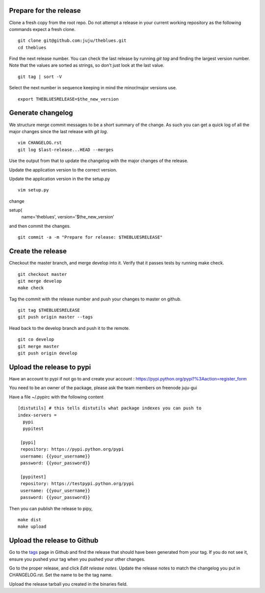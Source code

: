 Prepare for the release
-----------------------

Clone a fresh copy from the root repo. Do not attempt a release in your
current working repository as the following commands expect a fresh clone.

::

     git clone git@github.com:juju/theblues.git
     cd theblues


Find the next release number. You can check the last release by running `git
tag` and finding the largest version number. Note that the values are sorted
as strings, so don't just look at the last value.

::

    git tag | sort -V

Select the next number in sequence keeping in mind the minor/major versions
use.

::

    export THEBLUESRELEASE=$the_new_version


Generate changelog
------------------
We structure merge commit messages to be a short summary of the change. As such
you can get a quick log of all the major changes since the last release with
`git log`.

::

    vim CHANGELOG.rst
    git log $last-release...HEAD --merges

Use the output from that to update the changelog with the major changes of the
release.


Update the application version to the correct version.

Update the application version in the the setup.py

::

    vim setup.py


change

setup(
    name='theblues',
    version='$the_new_version'


and then commit the changes.

::

    git commit -a -m "Prepare for release: $THEBLUESRELEASE"


Create the release
------------------


Checkout the master branch, and merge develop into it. Verify that it passes
tests by running make check.

::

    git checkout master
    git merge develop
    make check


Tag the commit with the release number and push your changes to master on github.


::

    git tag $THEBLUESRELEASE
    git push origin master --tags


Head back to the develop branch and push it to the remote.

::

    git co develop
    git merge master
    git push origin develop

Upload the release to pypi
----------------------------

Have an account to pypi if not go to and create your account :
https://pypi.python.org/pypi?%3Aaction=register_form

You need to be an owner of the package,
please ask the team members on freenode juju-gui

Have a file ~/.pypirc with the following content

::

    [distutils] # this tells distutils what package indexes you can push to
    index-servers =
      pypi
      pypitest

     [pypi]
     repository: https://pypi.python.org/pypi
     username: {{your_username}}
     password: {{your_password}}

     [pypitest]
     repository: https://testpypi.python.org/pypi
     username: {{your_username}}
     password: {{your_password}}



Then you can publish the release to pipy,

::

    make dist
    make upload

Upload the release to Github
----------------------------

Go to the tags_ page in Github and find the release that should have been
generated from your tag. If you do not see it, ensure you pushed your tag when
you pushed your other changes.

Go to the proper release, and click `Edit release notes`. Update the release
notes to match the changelog you put in CHANGELOG.rst. Set the name to be the
tag name.

Upload the release tarball you created in the binaries field.

.. _tags: https://github.com/juju/theblues/tags

